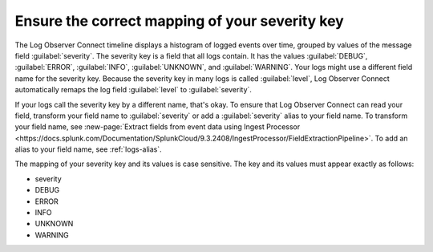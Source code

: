 .. _severity-key:

*****************************************************************
Ensure the correct mapping of your severity key
*****************************************************************

.. meta::
  :description: Log Observer Connect relies on the correct mapping of the severity key. Confirm that your severity key is correctly mapped.

The Log Observer Connect timeline displays a histogram of logged events over time, grouped by values of the message field :guilabel:`severity`. The severity key is a field that all logs contain. It has the values :guilabel:`DEBUG`, :guilabel:`ERROR`, :guilabel:`INFO`, :guilabel:`UNKNOWN`, and :guilabel:`WARNING`. Your logs might use a different field name for the severity key. Because the severity key in many logs is called :guilabel:`level`, Log Observer Connect automatically remaps the log field :guilabel:`level` to :guilabel:`severity`.

If your logs call the severity key by a different name, that's okay. To ensure that Log Observer Connect can read your field, transform your field name to :guilabel:`severity` or add a :guilabel:`severity` alias to your field name. To transform your field name, see :new-page:`Extract fields from event data using Ingest Processor <https://docs.splunk.com/Documentation/SplunkCloud/9.3.2408/IngestProcessor/FieldExtractionPipeline>`. To add an alias to your field name, see :ref:`logs-alias`.

The mapping of your severity key and its values is case sensitive. The key and its values must appear exactly as follows:

* severity
* DEBUG
* ERROR
* INFO
* UNKNOWN
* WARNING